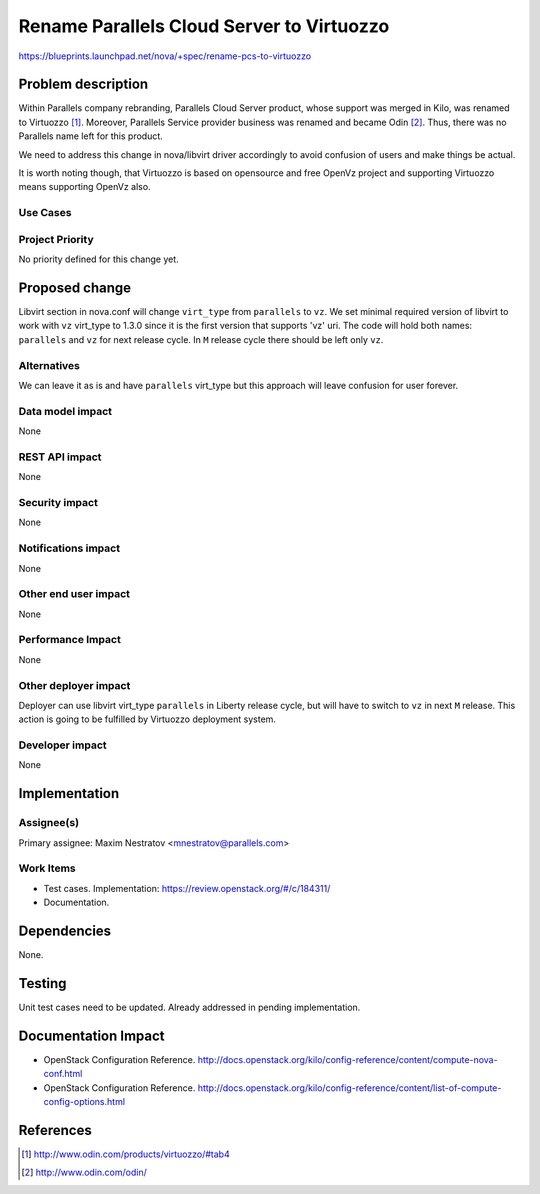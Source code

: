..
 This work is licensed under a Creative Commons Attribution 3.0 Unported
 License.
 http://creativecommons.org/licenses/by/3.0/legalcode

==========================================
Rename Parallels Cloud Server to Virtuozzo
==========================================

https://blueprints.launchpad.net/nova/+spec/rename-pcs-to-virtuozzo

Problem description
===================

Within Parallels company rebranding, Parallels Cloud Server product, whose
support was merged in Kilo, was renamed to Virtuozzo [1]_.
Moreover, Parallels Service provider business was renamed
and became Odin [2]_. Thus, there was no Parallels name left for this product.

We need to address this change in nova/libvirt driver accordingly to avoid
confusion of users and make things be actual.

It is worth noting though, that Virtuozzo is based on opensource and free
OpenVz project and supporting Virtuozzo means supporting OpenVz also.

Use Cases
----------


Project Priority
-----------------

No priority defined for this change yet.

Proposed change
===============

Libvirt section in nova.conf will change ``virt_type`` from ``parallels`` to
``vz``. We set minimal required version of libvirt to work with ``vz``
virt_type to 1.3.0 since it is the first version that supports 'vz' uri.
The code will hold both names: ``parallels`` and ``vz`` for next release
cycle. In ``M`` release cycle there should be left only ``vz``.

Alternatives
------------

We can leave it as is and have ``parallels`` virt_type but this approach
will leave confusion for user forever.

Data model impact
-----------------

None

REST API impact
---------------

None

Security impact
---------------

None

Notifications impact
--------------------

None

Other end user impact
---------------------

None

Performance Impact
------------------

None

Other deployer impact
---------------------

Deployer can use libvirt virt_type ``parallels`` in Liberty release cycle,
but will have to switch to ``vz`` in next ``M`` release. This action is
going to be fulfilled by Virtuozzo deployment system.

Developer impact
----------------

None

Implementation
==============

Assignee(s)
-----------

Primary assignee: Maxim Nestratov <mnestratov@parallels.com>

Work Items
----------

* Test cases.
  Implementation: https://review.openstack.org/#/c/184311/
* Documentation.

Dependencies
============

None.

Testing
=======

Unit test cases need to be updated.
Already addressed in pending implementation.

Documentation Impact
====================

* OpenStack Configuration Reference.
  http://docs.openstack.org/kilo/config-reference/content/compute-nova-conf.html
* OpenStack Configuration Reference.
  http://docs.openstack.org/kilo/config-reference/content/list-of-compute-config-options.html

References
==========
.. [1] http://www.odin.com/products/virtuozzo/#tab4
.. [2] http://www.odin.com/odin/

